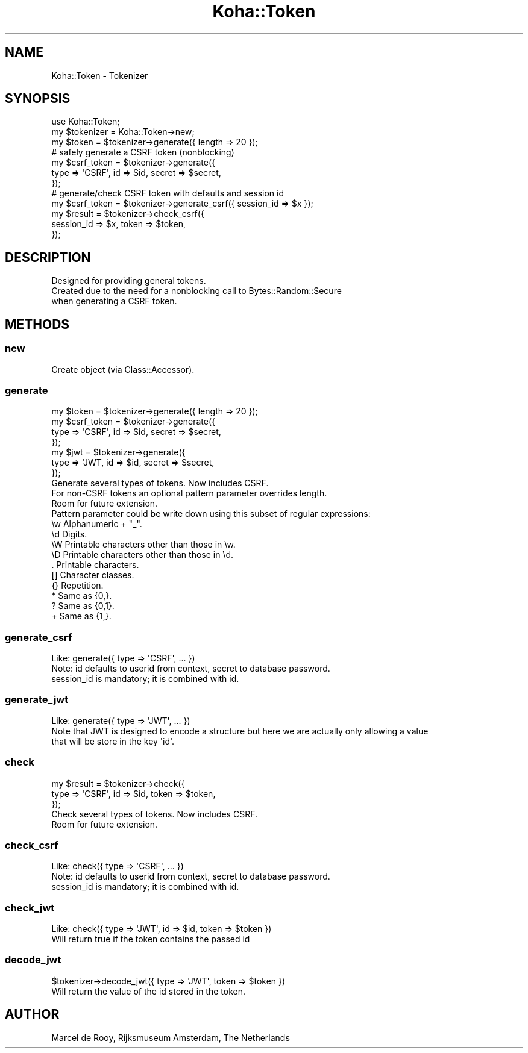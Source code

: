 .\" Automatically generated by Pod::Man 4.14 (Pod::Simple 3.40)
.\"
.\" Standard preamble:
.\" ========================================================================
.de Sp \" Vertical space (when we can't use .PP)
.if t .sp .5v
.if n .sp
..
.de Vb \" Begin verbatim text
.ft CW
.nf
.ne \\$1
..
.de Ve \" End verbatim text
.ft R
.fi
..
.\" Set up some character translations and predefined strings.  \*(-- will
.\" give an unbreakable dash, \*(PI will give pi, \*(L" will give a left
.\" double quote, and \*(R" will give a right double quote.  \*(C+ will
.\" give a nicer C++.  Capital omega is used to do unbreakable dashes and
.\" therefore won't be available.  \*(C` and \*(C' expand to `' in nroff,
.\" nothing in troff, for use with C<>.
.tr \(*W-
.ds C+ C\v'-.1v'\h'-1p'\s-2+\h'-1p'+\s0\v'.1v'\h'-1p'
.ie n \{\
.    ds -- \(*W-
.    ds PI pi
.    if (\n(.H=4u)&(1m=24u) .ds -- \(*W\h'-12u'\(*W\h'-12u'-\" diablo 10 pitch
.    if (\n(.H=4u)&(1m=20u) .ds -- \(*W\h'-12u'\(*W\h'-8u'-\"  diablo 12 pitch
.    ds L" ""
.    ds R" ""
.    ds C` ""
.    ds C' ""
'br\}
.el\{\
.    ds -- \|\(em\|
.    ds PI \(*p
.    ds L" ``
.    ds R" ''
.    ds C`
.    ds C'
'br\}
.\"
.\" Escape single quotes in literal strings from groff's Unicode transform.
.ie \n(.g .ds Aq \(aq
.el       .ds Aq '
.\"
.\" If the F register is >0, we'll generate index entries on stderr for
.\" titles (.TH), headers (.SH), subsections (.SS), items (.Ip), and index
.\" entries marked with X<> in POD.  Of course, you'll have to process the
.\" output yourself in some meaningful fashion.
.\"
.\" Avoid warning from groff about undefined register 'F'.
.de IX
..
.nr rF 0
.if \n(.g .if rF .nr rF 1
.if (\n(rF:(\n(.g==0)) \{\
.    if \nF \{\
.        de IX
.        tm Index:\\$1\t\\n%\t"\\$2"
..
.        if !\nF==2 \{\
.            nr % 0
.            nr F 2
.        \}
.    \}
.\}
.rr rF
.\" ========================================================================
.\"
.IX Title "Koha::Token 3pm"
.TH Koha::Token 3pm "2025-09-25" "perl v5.32.1" "User Contributed Perl Documentation"
.\" For nroff, turn off justification.  Always turn off hyphenation; it makes
.\" way too many mistakes in technical documents.
.if n .ad l
.nh
.SH "NAME"
Koha::Token \- Tokenizer
.SH "SYNOPSIS"
.IX Header "SYNOPSIS"
.Vb 3
\&    use Koha::Token;
\&    my $tokenizer = Koha::Token\->new;
\&    my $token = $tokenizer\->generate({ length => 20 });
\&
\&    # safely generate a CSRF token (nonblocking)
\&    my $csrf_token = $tokenizer\->generate({
\&        type => \*(AqCSRF\*(Aq, id => $id, secret => $secret,
\&    });
\&
\&    # generate/check CSRF token with defaults and session id
\&    my $csrf_token = $tokenizer\->generate_csrf({ session_id => $x });
\&    my $result = $tokenizer\->check_csrf({
\&        session_id => $x, token => $token,
\&    });
.Ve
.SH "DESCRIPTION"
.IX Header "DESCRIPTION"
.Vb 3
\&    Designed for providing general tokens.
\&    Created due to the need for a nonblocking call to Bytes::Random::Secure
\&    when generating a CSRF token.
.Ve
.SH "METHODS"
.IX Header "METHODS"
.SS "new"
.IX Subsection "new"
.Vb 1
\&    Create object (via Class::Accessor).
.Ve
.SS "generate"
.IX Subsection "generate"
.Vb 7
\&    my $token = $tokenizer\->generate({ length => 20 });
\&    my $csrf_token = $tokenizer\->generate({
\&        type => \*(AqCSRF\*(Aq, id => $id, secret => $secret,
\&    });
\&    my $jwt = $tokenizer\->generate({
\&        type => \*(AqJWT, id => $id, secret => $secret,
\&    });
\&
\&    Generate several types of tokens. Now includes CSRF.
\&    For non\-CSRF tokens an optional pattern parameter overrides length.
\&    Room for future extension.
\&
\&    Pattern parameter could be write down using this subset of regular expressions:
\&    \ew    Alphanumeric + "_".
\&    \ed    Digits.
\&    \eW    Printable characters other than those in \ew.
\&    \eD    Printable characters other than those in \ed.
\&    .     Printable characters.
\&    []    Character classes.
\&    {}    Repetition.
\&    *     Same as {0,}.
\&    ?     Same as {0,1}.
\&    +     Same as {1,}.
.Ve
.SS "generate_csrf"
.IX Subsection "generate_csrf"
.Vb 3
\&    Like: generate({ type => \*(AqCSRF\*(Aq, ... })
\&    Note: id defaults to userid from context, secret to database password.
\&    session_id is mandatory; it is combined with id.
.Ve
.SS "generate_jwt"
.IX Subsection "generate_jwt"
.Vb 3
\&    Like: generate({ type => \*(AqJWT\*(Aq, ... })
\&    Note that JWT is designed to encode a structure but here we are actually only allowing a value
\&    that will be store in the key \*(Aqid\*(Aq.
.Ve
.SS "check"
.IX Subsection "check"
.Vb 3
\&    my $result = $tokenizer\->check({
\&        type => \*(AqCSRF\*(Aq, id => $id, token => $token,
\&    });
\&
\&    Check several types of tokens. Now includes CSRF.
\&    Room for future extension.
.Ve
.SS "check_csrf"
.IX Subsection "check_csrf"
.Vb 3
\&    Like: check({ type => \*(AqCSRF\*(Aq, ... })
\&    Note: id defaults to userid from context, secret to database password.
\&    session_id is mandatory; it is combined with id.
.Ve
.SS "check_jwt"
.IX Subsection "check_jwt"
.Vb 1
\&    Like: check({ type => \*(AqJWT\*(Aq, id => $id, token => $token })
\&
\&    Will return true if the token contains the passed id
.Ve
.SS "decode_jwt"
.IX Subsection "decode_jwt"
.Vb 1
\&    $tokenizer\->decode_jwt({ type => \*(AqJWT\*(Aq, token => $token })
\&
\&    Will return the value of the id stored in the token.
.Ve
.SH "AUTHOR"
.IX Header "AUTHOR"
.Vb 1
\&    Marcel de Rooy, Rijksmuseum Amsterdam, The Netherlands
.Ve

